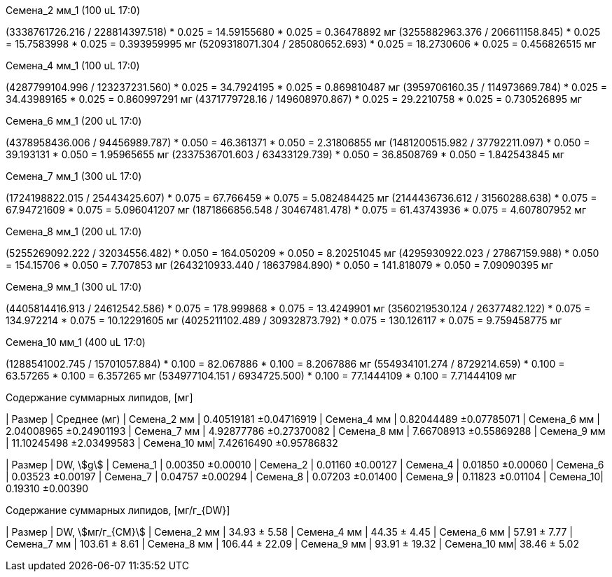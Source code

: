 .Семена_2 мм_1 (100 uL 17:0)
(3338761726.216 / 228814397.518) * 0.025 = 14.59155680 * 0.025 = 0.36478892 мг
(3255882963.376 / 206611158.845) * 0.025 = 15.7583998 * 0.025 = 0.393959995 мг
(5209318071.304 / 285080652.693) * 0.025 = 18.2730606 * 0.025 = 0.456826515 мг

.Семена_4 мм_1 (100 uL 17:0)
(4287799104.996 / 123237231.560) * 0.025 = 34.7924195 * 0.025 = 0.869810487 мг
(3959706160.35 / 114973669.784) * 0.025 = 34.43989165 * 0.025 = 0.860997291 мг
(4371779728.16 / 149608970.867) * 0.025 = 29.2210758 * 0.025 = 0.730526895 мг

.Семена_6 мм_1 (200 uL 17:0)
(4378958436.006 / 94456989.787) * 0.050 = 46.361371 * 0.050 = 2.31806855 мг
(1481200515.982 / 37792211.097) * 0.050 = 39.193131 * 0.050 = 1.95965655 мг
(2337536701.603 / 63433129.739) * 0.050 = 36.8508769 * 0.050 = 1.842543845 мг

.Семена_7 мм_1 (300 uL 17:0)
(1724198822.015 / 25443425.607) * 0.075 = 67.766459 * 0.075 = 5.082484425 мг
(2144436736.612 / 31560288.638) * 0.075 = 67.94721609 * 0.075 = 5.096041207 мг
(1871866856.548 / 30467481.478) * 0.075 = 61.43743936 * 0.075 = 4.607807952 мг

.Семена_8 мм_1 (200 uL 17:0)
(5255269092.222 / 32034556.482) * 0.050 = 164.050209 * 0.050 = 8.20251045 мг
(4295930922.023 / 27867159.988) * 0.050 = 154.15706 * 0.050 = 7.707853 мг
(2643210933.440 / 18637984.890) * 0.050 = 141.818079 * 0.050 = 7.09090395 мг

.Семена_9 мм_1 (300 uL 17:0)
(4405814416.913 / 24612542.586) * 0.075 = 178.999868 * 0.075 = 13.4249901 мг
(3560219530.124 / 26377482.122) * 0.075 = 134.972214 * 0.075 = 10.12291605 мг
(4025211102.489 / 30932873.792) * 0.075 = 130.126117 * 0.075 = 9.759458775 мг

.Семена_10 мм_1 (400 uL 17:0)
(1288541002.745 / 15701057.884) * 0.100 = 82.067886 * 0.100 = 8.2067886 мг
(554934101.274 / 8729214.659) * 0.100 = 63.57265 * 0.100 = 6.357265 мг
(534977104.151 / 6934725.500) * 0.100 = 77.1444109 * 0.100 = 7.71444109 мг

.Содержание суммарных липидов, [мг]
| Размер      | Среднее (мг)
| Семена_2 мм | 0.40519181  ±0.04716919
| Семена_4 мм | 0.82044489  ±0.07785071
| Семена_6 мм | 2.04008965  ±0.24901193
| Семена_7 мм | 4.92877786  ±0.27370082
| Семена_8 мм | 7.66708913  ±0.55869288
| Семена_9 мм | 11.10245498 ±2.03499583
| Семена_10 мм| 7.42616490  ±0.95786832

| Размер   | DW, stem:[g]
| Семена_1 | 0.00350 ±0.00010
| Семена_2 | 0.01160 ±0.00127
| Семена_4 | 0.01850 ±0.00060
| Семена_6 | 0.03523 ±0.00197
| Семена_7 | 0.04757 ±0.00294
| Семена_8 | 0.07203 ±0.01400
| Семена_9 | 0.11823 ±0.01104
| Семена_10| 0.19310 ±0.00390

.Содержание суммарных липидов, [мг/г_{DW}]
| Размер      | DW, stem:[мг/г_{СМ}]
| Семена_2 мм | 34.93 ± 5.58
| Семена_4 мм | 44.35 ± 4.45
| Семена_6 мм | 57.91 ± 7.77
| Семена_7 мм | 103.61 ± 8.61
| Семена_8 мм | 106.44 ± 22.09
| Семена_9 мм | 93.91 ± 19.32
| Семена_10 мм| 38.46 ± 5.02
